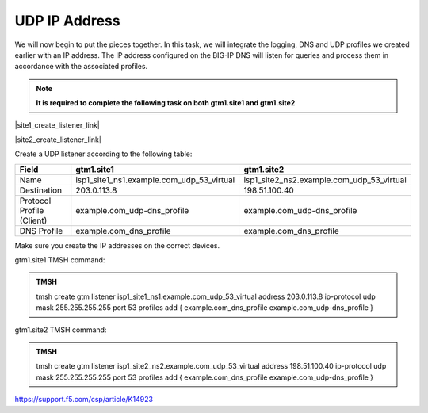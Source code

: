 UDP IP Address
############################################

We will now begin to put the pieces together. In this task, we will integrate the logging, DNS and UDP profiles we created earlier with an IP address. The IP address configured on the BIG-IP DNS will listen for queries and process them in accordance with the associated profiles. 

.. note:: **It is required to complete the following task on both gtm1.site1 and gtm1.site2**

|site1_create_listener_link|

.. |site1_create_listener_link| raw:: html

   On gtm1.site<b>1</b> navigate to: <a href="https://gtm1.site1.example.com/tmui/Control/jspmap/tmui/dns/listener/create.jsp" target="_blank">DNS  ››  Delivery : Listeners : Listener List</a>

|site2_create_listener_link|

.. |site2_create_listener_link| raw:: html

   On gtm1.site<b>2</b> navigate to: <a href="https://gtm1.site2.example.com/tmui/Control/jspmap/tmui/dns/listener/create.jsp" target="_blank">DNS  ››  Delivery : Listeners : Listener List</a>

.. image:: /_static/class1/listener_flyout.png
   :align: left

Create a UDP listener according to the following table:

.. csv-table::
   :header: "Field", "gtm1.site1", "gtm1.site2"
   :widths: 6, 10, 10

   "Name", "isp1_site1_ns1.example.com_udp_53_virtual", "isp1_site2_ns2.example.com_udp_53_virtual"
   "Destination", "203.0.113.8", "198.51.100.40"
   "Protocol Profile (Client)", "example.com_udp-dns_profile", "example.com_udp-dns_profile"
   "DNS Profile", "example.com_dns_profile", "example.com_dns_profile"

.. image:: /_static/class1/listener_site1-udp_settings.png
   :align: left

Make sure you create the IP addresses on the correct devices.

.. image:: /_static/class1/listener_site2-udp_settings.png
   :align: left

gtm1.site1 TMSH command:

.. admonition:: TMSH

   tmsh create gtm listener isp1_site1_ns1.example.com_udp_53_virtual address 203.0.113.8 ip-protocol udp mask 255.255.255.255 port 53 profiles add { example.com_dns_profile example.com_udp-dns_profile }

gtm1.site2 TMSH command:

.. admonition:: TMSH

   tmsh create gtm listener isp1_site2_ns2.example.com_udp_53_virtual address 198.51.100.40 ip-protocol udp mask 255.255.255.255 port 53 profiles add { example.com_dns_profile example.com_udp-dns_profile }

https://support.f5.com/csp/article/K14923
